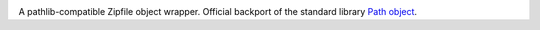 .. image:: https://img.shields.io/pypi/v/zipp.svg
   :target: `PyPI link`_

.. image:: https://img.shields.io/pypi/pyversions/zipp.svg
   :target: `PyPI link`_

.. _PyPI link: https://pypi.org/project/zipp

.. image:: https://github.com/jaraco/zipp/workflows/tests/badge.svg
   :target: https://github.com/jaraco/zipp/actions?query=workflow%3A%22tests%22
   :alt: tests

.. image:: https://img.shields.io/badge/code%20style-black-000000.svg
   :target: https://github.com/psf/black
   :alt: Code style: Black

.. .. image:: https://readthedocs.org/projects/skeleton/badge/?version=latest
..    :target: https://skeleton.readthedocs.io/en/latest/?badge=latest

.. image:: https://img.shields.io/badge/skeleton-2021-informational
   :target: https://blog.jaraco.com/skeleton


A pathlib-compatible Zipfile object wrapper. Official backport of the standard library
`Path object <https://docs.python.org/3.8/library/zipfile.html#path-objects>`_.
